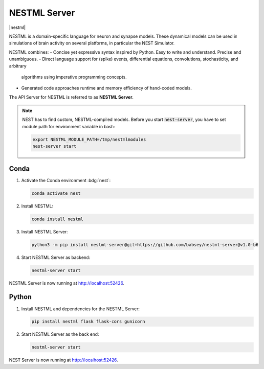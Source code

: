 .. _nestml-server:

NESTML Server
=============

|nestml|

NESTML is a domain-specific language for neuron and synapse models. These dynamical models can be used in simulations of
brain activity on several platforms, in particular the NEST Simulator.

NESTML combines:
- Concise yet expressive syntax inspired by Python. Easy to write and understand. Precise and unambiguous.
- Direct language support for (spike) events, differential equations, convolutions, stochasticity, and arbitrary
  algorithms using imperative programming concepts.
- Generated code approaches runtime and memory efficiency of hand-coded models.

.. seeAlso::
   Read the full installation guide of NESTML :doc:`here <nestml:installation/index>`.

The API Server for NESTML is referred to as **NESTML Server**.

.. note::
   NEST has to find custom, NESTML-compiled models. Before you start :code:`nest-server`, you have to set module path
   for environment variable in bash:

   .. code-block:: bash

      export NESTML_MODULE_PATH=/tmp/nestmlmodules
      nest-server start


Conda
-----

#. Activate the Conda environment :bdg:`nest`:

   .. code-block:: bash

      conda activate nest

#. Install NESTML:

   .. code-block:: bash

      conda install nestml

#. Install NESTML Server:

   .. code-block:: bash

      python3 -m pip install nestml-server@git+https://github.com/babsey/nestml-server@v1.0-b6

#. Start NESTML Server as backend:

   .. code-block:: bash

      nestml-server start

NESTML Server is now running at http://localhost:52426.


Python
------


#. Install NESTML and dependencies for the NESTML Server:

   .. code-block:: bash

      pip install nestml flask flask-cors gunicorn

#. Start NESTML Server as the back end:

   .. code-block:: bash

      nestml-server start

NEST Server is now running at http://localhost:52426.
